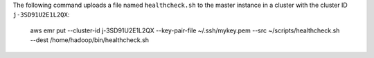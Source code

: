The following command uploads a file named ``healthcheck.sh`` to the master instance in a cluster with the cluster ID ``j-3SD91U2E1L2QX``:

  aws emr put --cluster-id j-3SD91U2E1L2QX --key-pair-file ~/.ssh/mykey.pem --src ~/scripts/healthcheck.sh --dest /home/hadoop/bin/healthcheck.sh
